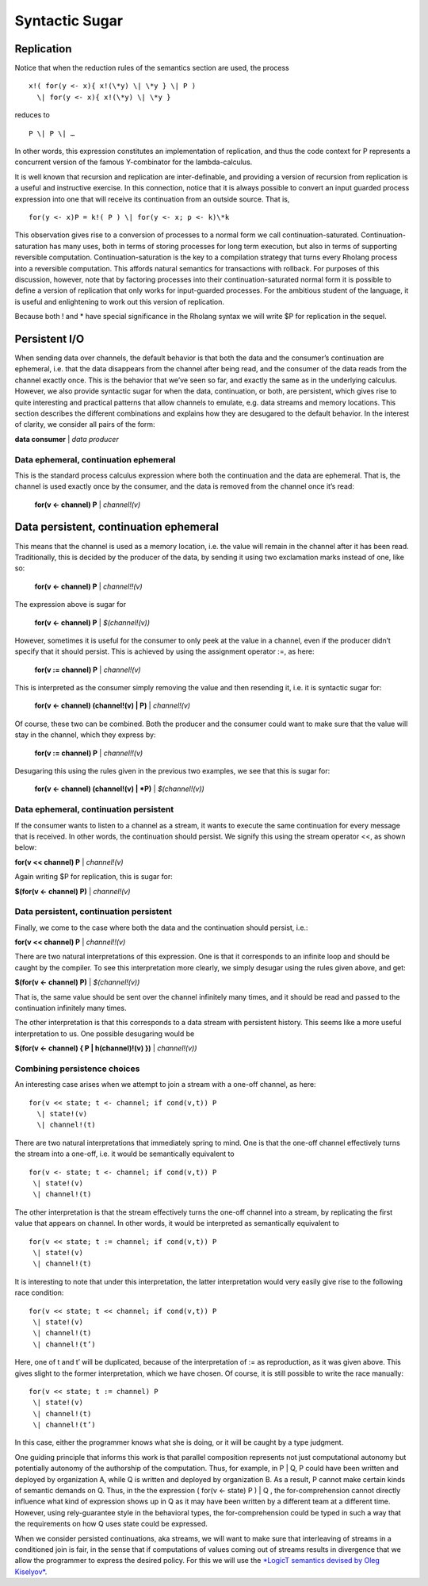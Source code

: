 ****************
Syntactic Sugar
****************

Replication
============

Notice that when the reduction rules of the semantics section are used,
the process
::

 x!( for(y <- x){ x!(\*y) \| \*y } \| P )
   \| for(y <- x){ x!(\*y) \| \*y }

reduces to
::
 P \| P \| …

In other words, this expression constitutes an implementation of
replication, and thus the code context for P represents a concurrent
version of the famous Y-combinator for the lambda-calculus.

It is well known that recursion and replication are inter-definable, and
providing a version of recursion from replication is a useful and
instructive exercise. In this connection, notice that it is always
possible to convert an input guarded process expression into one that
will receive its continuation from an outside source. That is,
::

 for(y <- x)P = k!( P ) \| for(y <- x; p <- k)\*k

This observation gives rise to a conversion of processes to a normal
form we call continuation-saturated. Continuation-saturation has many
uses, both in terms of storing processes for long term execution, but
also in terms of supporting reversible computation.
Continuation-saturation is the key to a compilation strategy that turns
every Rholang process into a reversible computation. This affords
natural semantics for transactions with rollback. For purposes of this
discussion, however, note that by factoring processes into their
continuation-saturated normal form it is possible to define a version of
replication that only works for input-guarded processes. For the
ambitious student of the language, it is useful and enlightening to work
out this version of replication.

Because both ! and \* have special significance in the Rholang syntax we
will write $P for replication in the sequel.

Persistent I/O
===============

When sending data over channels, the default behavior is that both the
data and the consumer’s continuation are ephemeral, i.e. that the data
disappears from the channel after being read, and the consumer of the
data reads from the channel exactly once. This is the behavior that
we’ve seen so far, and exactly the same as in the underlying calculus.
However, we also provide syntactic sugar for when the data,
continuation, or both, are persistent, which gives rise to quite
interesting and practical patterns that allow channels to emulate, e.g.
data streams and memory locations. This section describes the different
combinations and explains how they are desugared to the default
behavior. In the interest of clarity, we consider all pairs of the form:

**data consumer** \| *data producer*

Data ephemeral, continuation ephemeral
^^^^^^^^^^^^^^^^^^^^^^^^^^^^^^^^^^^^^^^^

This is the standard process calculus expression where both the
continuation and the data are ephemeral. That is, the channel is used
exactly once by the consumer, and the data is removed from the channel
once it’s read:

 **for(v <- channel) P** \| *channel!(v)*

Data persistent, continuation ephemeral
=========================================

This means that the channel is used as a memory location, i.e. the value
will remain in the channel after it has been read. Traditionally, this
is decided by the producer of the data, by sending it using two
exclamation marks instead of one, like so:

 **for(v <- channel) P** \| *channel!!(v)*

The expression above is sugar for

 **for(v <- channel) P** \| *$(channel!(v))*

However, sometimes it is useful for the consumer to only peek at the
value in a channel, even if the producer didn’t specify that it should
persist. This is achieved by using the assignment operator :=, as here:

 **for(v := channel) P** \| *channel!(v)*

This is interpreted as the consumer simply removing the value and then
resending it, i.e. it is syntactic sugar for:

 **for(v <- channel) (channel!(v) \| P)** \| *channel!(v)*

Of course, these two can be combined. Both the producer and the consumer
could want to make sure that the value will stay in the channel, which
they express by:

 **for(v := channel) P** \| *channel!!(v)*

Desugaring this using the rules given in the previous two examples, we
see that this is sugar for:

 **for(v <- channel) (channel!(v) \| *P)** \| *$(channel!(v))*

Data ephemeral, continuation persistent
^^^^^^^^^^^^^^^^^^^^^^^^^^^^^^^^^^^^^^^^

If the consumer wants to listen to a channel as a stream, it wants to
execute the same continuation for every message that is received. In
other words, the continuation should persist. We signify this using the
stream operator <<, as shown below:

**for(v << channel) P** \| *channel!(v)*

Again writing $P for replication, this is sugar for:

**$(for(v <- channel) P)** \| *channel!(v)*

Data persistent, continuation persistent
^^^^^^^^^^^^^^^^^^^^^^^^^^^^^^^^^^^^^^^^^

Finally, we come to the case where both the data and the continuation
should persist, i.e.:

**for(v << channel) P** \| *channel!!(v)*

There are two natural interpretations of this expression. One is that it
corresponds to an infinite loop and should be caught by the compiler. To
see this interpretation more clearly, we simply desugar using the rules
given above, and get:

**$(for(v <- channel) P)** \| *$(channel!(v))*

That is, the same value should be sent over the channel infinitely many
times, and it should be read and passed to the continuation infinitely
many times.

The other interpretation is that this corresponds to a data stream with
persistent history. This seems like a more useful interpretation to us.
One possible desugaring would be

**$(for(v <- channel) { P \| h(channel)!(v) })** \| *channel!(v))*

Combining persistence choices
^^^^^^^^^^^^^^^^^^^^^^^^^^^^^^^^^^^^^^^^

An interesting case arises when we attempt to join a stream with a
one-off channel, as here:
::

 for(v << state; t <- channel; if cond(v,t)) P
   \| state!(v)
   \| channel!(t)

There are two natural interpretations that immediately spring to mind.
One is that the one-off channel effectively turns the stream into a
one-off, i.e. it would be semantically equivalent to
::

 for(v <- state; t <- channel; if cond(v,t)) P
  \| state!(v)
  \| channel!(t)

The other interpretation is that the stream effectively turns the
one-off channel into a stream, by replicating the first value that
appears on channel. In other words, it would be interpreted as
semantically equivalent to
::

 for(v << state; t := channel; if cond(v,t)) P
  \| state!(v)
  \| channel!(t)

It is interesting to note that under this interpretation, the latter
interpretation would very easily give rise to the following race
condition:
::

 for(v << state; t << channel; if cond(v,t)) P
  \| state!(v)
  \| channel!(t)
  \| channel!(t’)

Here, one of t and t’ will be duplicated, because of the interpretation
of := as reproduction, as it was given above. This gives slight to the
former interpretation, which we have chosen. Of course, it is still
possible to write the race manually:
::

 for(v << state; t := channel) P
  \| state!(v)
  \| channel!(t)
  \| channel!(t’)

In this case, either the programmer knows what she is doing, or it will
be caught by a type judgment.

One guiding principle that informs this work is that parallel
composition represents not just computational autonomy but potentially
autonomy of the authorship of the computation. Thus, for example, in P
\| Q, P could have been written and deployed by organization A, while Q
is written and deployed by organization B. As a result, P cannot make
certain kinds of semantic demands on Q. Thus, in the the expression (
for(v <- state) P ) \| Q , the for-comprehension cannot directly
influence what kind of expression shows up in Q as it may have been
written by a different team at a different time. However, using
rely-guarantee style in the behavioral types, the for-comprehension
could be typed in such a way that the requirements on how Q uses state
could be expressed.

When we consider persisted continuations, aka streams, we will want to
make sure that interleaving of streams in a conditioned join is fair, in
the sense that if computations of values coming out of streams results
in divergence that we allow the programmer to express the desired
policy. For this we will use the `*LogicT semantics devised by Oleg
Kiselyov* <http://okmij.org/ftp/papers/LogicT.pdf>`__.

